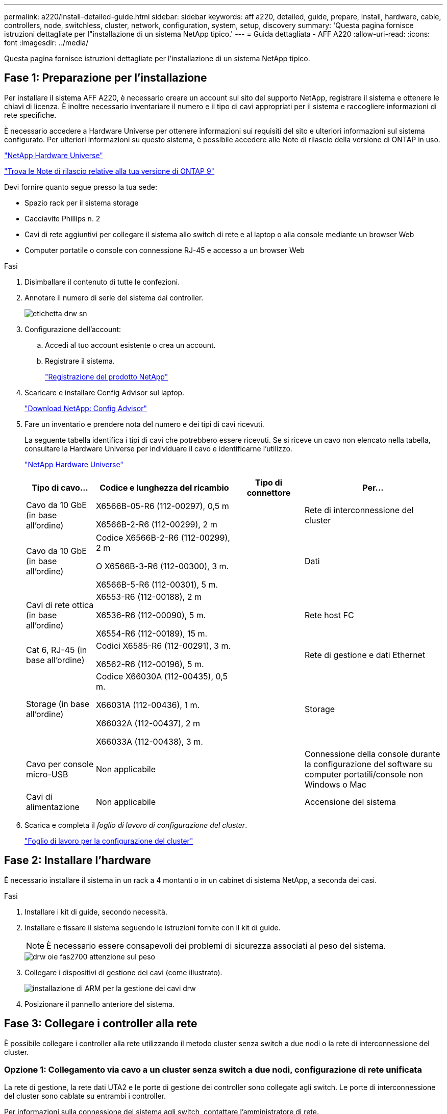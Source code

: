 ---
permalink: a220/install-detailed-guide.html 
sidebar: sidebar 
keywords: aff a220, detailed, guide, prepare, install, hardware, cable, controllers, node, switchless, cluster, network, configuration, system, setup, discovery 
summary: 'Questa pagina fornisce istruzioni dettagliate per l"installazione di un sistema NetApp tipico.' 
---
= Guida dettagliata - AFF A220
:allow-uri-read: 
:icons: font
:imagesdir: ../media/


[role="lead"]
Questa pagina fornisce istruzioni dettagliate per l'installazione di un sistema NetApp tipico.



== Fase 1: Preparazione per l'installazione

Per installare il sistema AFF A220, è necessario creare un account sul sito del supporto NetApp, registrare il sistema e ottenere le chiavi di licenza. È inoltre necessario inventariare il numero e il tipo di cavi appropriati per il sistema e raccogliere informazioni di rete specifiche.

È necessario accedere a Hardware Universe per ottenere informazioni sui requisiti del sito e ulteriori informazioni sul sistema configurato. Per ulteriori informazioni su questo sistema, è possibile accedere alle Note di rilascio della versione di ONTAP in uso.

https://hwu.netapp.com["NetApp Hardware Universe"]

http://mysupport.netapp.com/documentation/productlibrary/index.html?productID=62286["Trova le Note di rilascio relative alla tua versione di ONTAP 9"]

Devi fornire quanto segue presso la tua sede:

* Spazio rack per il sistema storage
* Cacciavite Phillips n. 2
* Cavi di rete aggiuntivi per collegare il sistema allo switch di rete e al laptop o alla console mediante un browser Web
* Computer portatile o console con connessione RJ-45 e accesso a un browser Web


.Fasi
. Disimballare il contenuto di tutte le confezioni.
. Annotare il numero di serie del sistema dai controller.
+
image::../media/drw_ssn_label.png[etichetta drw sn]

. Configurazione dell'account:
+
.. Accedi al tuo account esistente o crea un account.
.. Registrare il sistema.
+
https://mysupport.netapp.com/eservice/registerSNoAction.do?moduleName=RegisterMyProduct["Registrazione del prodotto NetApp"]



. Scaricare e installare Config Advisor sul laptop.
+
https://mysupport.netapp.com/site/tools/tool-eula/activeiq-configadvisor["Download NetApp: Config Advisor"]

. Fare un inventario e prendere nota del numero e dei tipi di cavi ricevuti.
+
La seguente tabella identifica i tipi di cavi che potrebbero essere ricevuti. Se si riceve un cavo non elencato nella tabella, consultare la Hardware Universe per individuare il cavo e identificarne l'utilizzo.

+
https://hwu.netapp.com["NetApp Hardware Universe"]

+
[cols="1,2,1,2"]
|===
| Tipo di cavo... | Codice e lunghezza del ricambio | Tipo di connettore | Per... 


 a| 
Cavo da 10 GbE (in base all'ordine)
 a| 
X6566B-05-R6 (112-00297), 0,5 m

X6566B-2-R6 (112-00299), 2 m
 a| 
image:../media/oie_cable_sfp_gbe_copper.png[""]
 a| 
Rete di interconnessione del cluster



 a| 
Cavo da 10 GbE (in base all'ordine)
 a| 
Codice X6566B-2-R6 (112-00299), 2 m

O X6566B-3-R6 (112-00300), 3 m.

X6566B-5-R6 (112-00301), 5 m.
 a| 
image:../media/oie_cable_sfp_gbe_copper.png[""]
 a| 
Dati



 a| 
Cavi di rete ottica (in base all'ordine)
 a| 
X6553-R6 (112-00188), 2 m

X6536-R6 (112-00090), 5 m.

X6554-R6 (112-00189), 15 m.
 a| 
image:../media/oie_cable_fiber_lc_connector.png[""]
 a| 
Rete host FC



 a| 
Cat 6, RJ-45 (in base all'ordine)
 a| 
Codici X6585-R6 (112-00291), 3 m.

X6562-R6 (112-00196), 5 m.
 a| 
image:../media/oie_cable_rj45.png[""]
 a| 
Rete di gestione e dati Ethernet



 a| 
Storage (in base all'ordine)
 a| 
Codice X66030A (112-00435), 0,5 m.

X66031A (112-00436), 1 m.

X66032A (112-00437), 2 m

X66033A (112-00438), 3 m.
 a| 
image:../media/oie_cable_mini_sas_hd_to_mini_sas_hd.png[""]
 a| 
Storage



 a| 
Cavo per console micro-USB
 a| 
Non applicabile
 a| 
image:../media/oie_cable_micro_usb.png[""]
 a| 
Connessione della console durante la configurazione del software su computer portatili/console non Windows o Mac



 a| 
Cavi di alimentazione
 a| 
Non applicabile
 a| 
image:../media/oie_cable_power.png[""]
 a| 
Accensione del sistema

|===
. Scarica e completa il _foglio di lavoro di configurazione del cluster_.
+
https://library.netapp.com/ecm/ecm_download_file/ECMLP2839002["Foglio di lavoro per la configurazione del cluster"]





== Fase 2: Installare l'hardware

È necessario installare il sistema in un rack a 4 montanti o in un cabinet di sistema NetApp, a seconda dei casi.

.Fasi
. Installare i kit di guide, secondo necessità.
. Installare e fissare il sistema seguendo le istruzioni fornite con il kit di guide.
+

NOTE: È necessario essere consapevoli dei problemi di sicurezza associati al peso del sistema.

+
image::../media/drw_oie_fas2700_weight_caution.png[drw oie fas2700 attenzione sul peso]

. Collegare i dispositivi di gestione dei cavi (come illustrato).
+
image::../media/drw_cable_management_arm_install.png[installazione di ARM per la gestione dei cavi drw]

. Posizionare il pannello anteriore del sistema.




== Fase 3: Collegare i controller alla rete

È possibile collegare i controller alla rete utilizzando il metodo cluster senza switch a due nodi o la rete di interconnessione del cluster.



=== Opzione 1: Collegamento via cavo a un cluster senza switch a due nodi, configurazione di rete unificata

La rete di gestione, la rete dati UTA2 e le porte di gestione dei controller sono collegate agli switch. Le porte di interconnessione del cluster sono cablate su entrambi i controller.

Per informazioni sulla connessione del sistema agli switch, contattare l'amministratore di rete.

Verificare che la freccia dell'illustrazione sia orientata correttamente con la linguetta di estrazione del connettore del cavo.

image::../media/oie_cable_pull_tab_down.png[linguetta di estrazione del cavo oie verso il basso]


NOTE: Quando si inserisce il connettore, si dovrebbe avvertire uno scatto in posizione; se non si sente uno scatto, rimuoverlo, ruotarlo e riprovare.

.Fasi
. È possibile utilizzare la figura o le istruzioni dettagliate per completare il cablaggio tra i controller e gli switch:
+
image::../media/drw_2700_tnsc_unified_network_cabling_animated_gif.png[file gif animato per il cablaggio di rete unificato drw 2700 tnsc]

+
[cols="1,3"]
|===
| Fase | Eseguire su ciascun controller 


 a| 
image:../media/oie_legend_icon_1_lg.png[""]
 a| 
Collegare le porte di interconnessione del cluster l'una all'altra con il cavo di interconnessione del cluster:

** da e0a e0a
** da e0b a e0bimage:../media/drw_c190_u_tnsc_clust_cbling.png[""]




 a| 
image:../media/oie_legend_icon_2_o.png[""]
 a| 
Utilizzare uno dei seguenti tipi di cavo per collegare le porte dati UTA2 alla rete host:

Un host FC

** 0c e 0d
** *O* 0e e 0f A 10GbE
** e0c ed e0d
** *o* e0e ed e0f



NOTE: È possibile collegare una coppia di porte come CNA e una coppia di porte come FC oppure entrambe le coppie di porte come CNA o entrambe come FC.

image:../media/drw_c190_u_fc_10gbe_cbling.png[""]



 a| 
image:../media/oie_legend_icon_3_lp.png[""]
 a| 
Collegare le porte e0M agli switch della rete di gestione con i cavi RJ45:

image:../media/drw_c190_u_mgmt_cbling.png[""]



 a| 
image:../media/oie_legend_icon_attn_symbol.png[""]
 a| 
NON collegare i cavi di alimentazione a questo punto.

|===
. Per collegare lo storage, vedere <<Fase 4: Collegare i controller dei cavi agli shelf di dischi>>




=== Opzione 2: Collegamento via cavo a a un cluster con switch, configurazione di rete unificata

La rete di gestione, la rete dati UTA2 e le porte di gestione dei controller sono collegate agli switch. Le porte di interconnessione del cluster sono cablate agli switch di interconnessione del cluster.

Per informazioni sulla connessione del sistema agli switch, contattare l'amministratore di rete.

Verificare che la freccia dell'illustrazione sia orientata correttamente con la linguetta di estrazione del connettore del cavo.

image::../media/oie_cable_pull_tab_down.png[linguetta di estrazione del cavo oie verso il basso]


NOTE: Quando si inserisce il connettore, si dovrebbe avvertire uno scatto in posizione; se non si sente uno scatto, rimuoverlo, ruotarlo e riprovare.

.Fasi
. È possibile utilizzare la figura o le istruzioni dettagliate per completare il cablaggio tra i controller e gli switch:
+
image::../media/drw_2700_switched_unified_network_cabling_animated_gif.png[gif animato con cablaggio di rete unificato con switch drw 2700]

+
[cols="1,3"]
|===
| Fase | Eseguire su ciascun modulo controller 


 a| 
image:../media/oie_legend_icon_1_lg.png[""]
 a| 
Cavo e0a e e0b agli switch di interconnessione del cluster con il cavo di interconnessione del cluster:

image:../media/drw_c190_u_switched_clust_cbling.png[""]



 a| 
image:../media/oie_legend_icon_2_o.png[""]
 a| 
Utilizzare uno dei seguenti tipi di cavo per collegare le porte dati UTA2 alla rete host:

Un host FC

** 0c e 0d
** **o** 0e e 0f


A 10 GbE

** e0c ed e0d
** **o** e0e ed e0f



NOTE: È possibile collegare una coppia di porte come CNA e una coppia di porte come FC oppure entrambe le coppie di porte come CNA o entrambe come FC.

image:../media/drw_c190_u_fc_10gbe_cbling.png[""]



 a| 
image:../media/oie_legend_icon_3_lp.png[""]
 a| 
Collegare le porte e0M agli switch della rete di gestione con i cavi RJ45:

image:../media/drw_c190_u_mgmt_cbling.png[""]



 a| 
image:../media/oie_legend_icon_attn_symbol.png[""]
 a| 
NON collegare i cavi di alimentazione a questo punto.

|===
. Per collegare lo storage, vedere <<Fase 4: Collegare i controller dei cavi agli shelf di dischi>>




=== Opzione 3: Collegare un cluster senza switch a due nodi, configurazione di rete Ethernet

La rete di gestione, la rete dati Ethernet e le porte di gestione dei controller sono collegate agli switch. Le porte di interconnessione del cluster sono cablate su entrambi i controller.

Per informazioni sulla connessione del sistema agli switch, contattare l'amministratore di rete.

Verificare che la freccia dell'illustrazione sia orientata correttamente con la linguetta di estrazione del connettore del cavo.

image::../media/oie_cable_pull_tab_down.png[linguetta di estrazione del cavo oie verso il basso]


NOTE: Quando si inserisce il connettore, si dovrebbe avvertire uno scatto in posizione; se non si sente uno scatto, rimuoverlo, ruotarlo e riprovare.

.Fasi
. È possibile utilizzare la figura o le istruzioni dettagliate per completare il cablaggio tra i controller e gli switch:
+
image::../media/drw_2700_tnsc_ethernet_network_cabling_animated_gif.png[cablaggio di rete ethernet drw 2700 tnsc gif animato]

+
[cols="1,3"]
|===
| Fase | Eseguire su ciascun controller 


 a| 
image:../media/oie_legend_icon_1_lg.png[""]
 a| 
Collegare le porte di interconnessione del cluster l'una all'altra con il cavo di interconnessione del cluster:

** da e0a e0a
** da e0b a e0bimage:../media/drw_c190_e_tnsc_clust_cbling.png[""]




 a| 
image:../media/oie_legend_icon_2_o.png[""]
 a| 
Utilizzare il cavo RJ45 Cat 6 per collegare l'unità e0c attraverso le porte e0f alla rete host:

image:../media/drw_c190_e_rj45_cbling.png[""]



 a| 
image:../media/oie_legend_icon_3_lp.png[""]
 a| 
Collegare le porte e0M agli switch della rete di gestione con i cavi RJ45:

image:../media/drw_c190_e_mgmt_cbling.png[""]



 a| 
image:../media/oie_legend_icon_attn_symbol.png[""]
 a| 
NON collegare i cavi di alimentazione a questo punto.

|===
. Per collegare lo storage, vedere <<Fase 4: Collegare i controller dei cavi agli shelf di dischi>>




=== Opzione 4: Cluster con switch via cavo a, configurazione di rete Ethernet

La rete di gestione, la rete dati Ethernet e le porte di gestione dei controller sono collegate agli switch. Le porte di interconnessione del cluster sono cablate agli switch di interconnessione del cluster.

Per informazioni sulla connessione del sistema agli switch, contattare l'amministratore di rete.

Verificare che la freccia dell'illustrazione sia orientata correttamente con la linguetta di estrazione del connettore del cavo.

image::../media/oie_cable_pull_tab_down.png[linguetta di estrazione del cavo oie verso il basso]


NOTE: Quando si inserisce il connettore, si dovrebbe avvertire uno scatto in posizione; se non si sente uno scatto, rimuoverlo, ruotarlo e riprovare.

.Fasi
. È possibile utilizzare la figura o le istruzioni dettagliate per completare il cablaggio tra i controller e gli switch:
+
image::../media/drw_2700_switched_ethernet_network_cabling_animated_gif.png[cablaggio di rete ethernet con switch drw 2700 gif animato]

+
[cols="1,2"]
|===
| Fase | Eseguire su ciascun modulo controller 


 a| 
image:../media/oie_legend_icon_1_lg.png[""]
 a| 
Cavo e0a e e0b agli switch di interconnessione del cluster con il cavo di interconnessione del cluster:

image:../media/drw_c190_e_switched_clust_cbling.png[""]



 a| 
image:../media/oie_legend_icon_2_o.png[""]
 a| 
Utilizzare il cavo RJ45 Cat 6 per collegare l'unità e0c attraverso le porte e0f alla rete host:

image:../media/drw_c190_e_rj45_cbling.png[""]



 a| 
image:../media/oie_legend_icon_3_lp.png[""]
 a| 
Collegare le porte e0M agli switch della rete di gestione con i cavi RJ45:

image:../media/drw_c190_e_mgmt_cbling.png[""]



 a| 
image:../media/oie_legend_icon_attn_symbol.png[""]
 a| 
NON collegare i cavi di alimentazione a questo punto.

|===
. Per collegare lo storage, vedere <<Fase 4: Collegare i controller dei cavi agli shelf di dischi>>




== Fase 4: Collegare i controller dei cavi agli shelf di dischi

È necessario collegare i controller agli shelf utilizzando le porte di storage integrate. NetApp consiglia il cablaggio MP-ha per i sistemi con storage esterno. Se si dispone di un'unità a nastro SAS, è possibile utilizzare il cablaggio a percorso singolo. Se non si dispone di shelf esterni, il cablaggio MP-ha alle unità interne è opzionale (non mostrato) se i cavi SAS vengono ordinati con il sistema.



=== Opzione 1: Storage via cavo su una coppia ha con shelf di dischi esterni

È necessario collegare i collegamenti shelf-to-shelf, quindi collegare entrambi i controller agli shelf di dischi.

Verificare che la freccia dell'illustrazione sia orientata correttamente con la linguetta di estrazione del connettore del cavo.

image::../media/oie_cable_pull_tab_down.png[linguetta di estrazione del cavo oie verso il basso]

.Fasi
. Cablare la coppia ha con shelf di dischi esterni:
+

NOTE: L'esempio utilizza DS224C. Il cablaggio è simile agli altri shelf di dischi supportati.

+
image::../media/drw_2700_ha_storage_cabling_animated_gif.png[gif animato cablaggio storage drw 2700 ha]

+
[cols="1,3"]
|===
| Fase | Eseguire su ciascun controller 


 a| 
image:../media/oie_legend_icon_1_lo.png[""]
 a| 
Cablare le porte shelf-to-shelf.

** Dalla porta 3 su IOM A alla porta 1 sull'IOM A sullo shelf direttamente sotto.
** Dalla porta 3 su IOM B alla porta 1 sull'IOM B sullo shelf direttamente sotto.
+
image:../media/oie_cable_mini_sas_hd_to_mini_sas_hd.png[""] Cavi da mini-SAS HD a mini-SAS HD





 a| 
image:../media/oie_legend_icon_2_mb.png[""]
 a| 
Collegare ciascun nodo a IOM A nello stack.

** Porta da controller 1 0b a IOM A porta 3 sull'ultimo shelf di dischi nello stack.
** Porta del controller 2 0a a IOM A porta 1 sul primo shelf di dischi dello stack.
+
image:../media/oie_cable_mini_sas_hd_to_mini_sas_hd.png[""] Cavi da mini-SAS HD a mini-SAS HD





 a| 
image:../media/oie_legend_icon_3_t.png[""]
 a| 
Collegare ciascun nodo all'IOM B nello stack

** Porta del controller 1 0a alla porta IOM B 1 sul primo shelf di dischi nello stack.
** Porta del controller 2 0b alla porta IOM B 3 sull'ultimo shelf di dischi nello stack.image:../media/oie_cable_mini_sas_hd_to_mini_sas_hd.png[""] Cavi da mini-SAS HD a mini-SAS HD


|===
+
Se si dispone di più shelf di dischi, consultare la _Guida all'installazione e al cablaggio_ per il tipo di shelf di dischi.

. Per completare la configurazione del sistema, vedere <<Fase 5: Completare l'installazione e la configurazione del sistema>>




== Fase 5: Completare l'installazione e la configurazione del sistema

È possibile completare l'installazione e la configurazione del sistema utilizzando il rilevamento del cluster solo con una connessione allo switch e al laptop oppure collegandosi direttamente a un controller del sistema e quindi allo switch di gestione.



=== Opzione 1: Completare la configurazione del sistema se è attivato il rilevamento della rete

Se sul laptop è attivata la funzione di rilevamento della rete, è possibile completare l'installazione e la configurazione del sistema utilizzando la funzione di rilevamento automatico del cluster.

.Fasi
. Utilizzare la seguente animazione per impostare uno o più ID shelf di dischi
+
.Animazione - impostazione degli ID dello shelf di dischi
video::c600f366-4d30-481a-89d9-ab1b0066589b[panopto]
. Collegare i cavi di alimentazione agli alimentatori del controller, quindi collegarli a fonti di alimentazione su diversi circuiti.
. Accendere gli interruttori di alimentazione su entrambi i nodi.
+
image::../media/drw_turn_on_power_switches_to_psus.png[drw attivare gli interruttori di alimentazione delle psu]

+

NOTE: L'avvio iniziale può richiedere fino a otto minuti.

. Assicurarsi che il rilevamento della rete sia attivato sul laptop.
+
Per ulteriori informazioni, consultare la guida in linea del portatile.

. Utilizzare la seguente animazione per collegare il laptop allo switch di gestione.
+
.Animazione - collegare il laptop allo switch di gestione
video::d61f983e-f911-4b76-8b3a-ab1b0066909b[panopto]
. Selezionare un'icona ONTAP elencata per scoprire:
+
image::../media/drw_autodiscovery_controler_select.png[selezione del controllo di rilevamento automatico drw]

+
.. Aprire file Explorer.
.. Fare clic su Network (rete) nel riquadro sinistro.
.. Fare clic con il pulsante destro del mouse e selezionare Aggiorna.
.. Fare doppio clic sull'icona ONTAP e accettare i certificati visualizzati sullo schermo.
+

NOTE: XXXXX è il numero di serie del sistema per il nodo di destinazione.

+
Viene visualizzato Gestione sistema.



. Utilizza la configurazione guidata di System Manager per configurare il tuo sistema utilizzando i dati raccolti nella _Guida alla configurazione di NetApp ONTAP_.
+
https://library.netapp.com/ecm/ecm_download_file/ECMLP2862613["Guida alla configurazione di ONTAP"]

. Verificare lo stato del sistema eseguendo Config Advisor.
. Una volta completata la configurazione iniziale, passare alla https://www.netapp.com/data-management/oncommand-system-documentation/["ONTAP  risorse di documentazione per il gestore di sistema ONTAP"] Pagina per informazioni sulla configurazione di funzioni aggiuntive in ONTAP.




=== Opzione 2: Completamento della configurazione e della configurazione del sistema se il rilevamento della rete non è attivato

Se il rilevamento della rete non è abilitato sul laptop, è necessario completare la configurazione e la configurazione utilizzando questa attività.

.Fasi
. Cablare e configurare il laptop o la console:
+
.. Impostare la porta della console del portatile o della console su 115,200 baud con N-8-1.
+

NOTE: Per informazioni su come configurare la porta della console, consultare la guida in linea del portatile o della console.

.. Collegare il cavo della console al computer portatile o alla console e la porta della console sul controller utilizzando il cavo della console fornito con il sistema.
+
image::../media/drw_console_connect_fas2700_affa200.png[la console del drw collega il fas2700 affa200]

.. Collegare il laptop o la console allo switch sulla subnet di gestione.
+
image::../media/drw_client_to_mgmt_subnet_fas2700_affa220.png[dal client drw alla subnet fas2700 affa220 mgmt]

.. Assegnare un indirizzo TCP/IP al portatile o alla console, utilizzando un indirizzo presente nella subnet di gestione.


. Utilizzare la seguente animazione per impostare uno o più ID shelf di dischi:
+
.Animazione - impostazione degli ID dello shelf di dischi
video::c600f366-4d30-481a-89d9-ab1b0066589b[panopto]
. Collegare i cavi di alimentazione agli alimentatori del controller, quindi collegarli a fonti di alimentazione su diversi circuiti.
. Accendere gli interruttori di alimentazione su entrambi i nodi.
+
image::../media/drw_turn_on_power_switches_to_psus.png[drw attivare gli interruttori di alimentazione delle psu]

+

NOTE: L'avvio iniziale può richiedere fino a otto minuti.

. Assegnare un indirizzo IP di gestione del nodo iniziale a uno dei nodi.
+
[cols="1-3"]
|===
| Se la rete di gestione dispone di DHCP... | Quindi... 


 a| 
Configurato
 a| 
Registrare l'indirizzo IP assegnato ai nuovi controller.



 a| 
Non configurato
 a| 
.. Aprire una sessione della console utilizzando putty, un server terminal o un server equivalente per l'ambiente in uso.
+

NOTE: Se non si sa come configurare PuTTY, consultare la guida in linea del portatile o della console.

.. Inserire l'indirizzo IP di gestione quando richiesto dallo script.


|===
. Utilizzando System Manager sul laptop o sulla console, configurare il cluster:
+
.. Puntare il browser sull'indirizzo IP di gestione del nodo.
+

NOTE: Il formato dell'indirizzo è https://x.x.x.x[].

.. Configurare il sistema utilizzando i dati raccolti nella _Guida alla configurazione di NetApp ONTAP_.
+
https://library.netapp.com/ecm/ecm_download_file/ECMLP2862613["Guida alla configurazione di ONTAP"]



. Verificare lo stato del sistema eseguendo Config Advisor.
. Una volta completata la configurazione iniziale, passare alla https://www.netapp.com/data-management/oncommand-system-documentation/["ONTAP  risorse di documentazione per il gestore di sistema ONTAP"] Pagina per informazioni sulla configurazione di funzioni aggiuntive in ONTAP.

